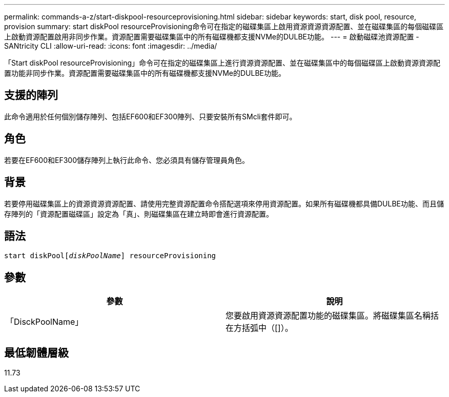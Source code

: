 ---
permalink: commands-a-z/start-diskpool-resourceprovisioning.html 
sidebar: sidebar 
keywords: start, disk pool, resource, provision 
summary: start diskPool resourceProvisioning命令可在指定的磁碟集區上啟用資源資源資源配置、並在磁碟集區的每個磁碟區上啟動資源配置啟用非同步作業。資源配置需要磁碟集區中的所有磁碟機都支援NVMe的DULBE功能。 
---
= 啟動磁碟池資源配置 - SANtricity CLI
:allow-uri-read: 
:icons: font
:imagesdir: ../media/


[role="lead"]
「Start diskPool resourceProvisioning」命令可在指定的磁碟集區上進行資源資源配置、並在磁碟集區中的每個磁碟區上啟動資源資源配置功能非同步作業。資源配置需要磁碟集區中的所有磁碟機都支援NVMe的DULBE功能。



== 支援的陣列

此命令適用於任何個別儲存陣列、包括EF600和EF300陣列、只要安裝所有SMcli套件即可。



== 角色

若要在EF600和EF300儲存陣列上執行此命令、您必須具有儲存管理員角色。



== 背景

若要停用磁碟集區上的資源資源資源配置、請使用完整資源配置命令搭配選項來停用資源配置。如果所有磁碟機都具備DULBE功能、而且儲存陣列的「資源配置磁碟區」設定為「真」、則磁碟集區在建立時即會進行資源配置。



== 語法

[source, cli, subs="+macros"]
----
start diskPoolpass:quotes[[_diskPoolName_]] resourceProvisioning
----


== 參數

[cols="2*"]
|===
| 參數 | 說明 


 a| 
「DisckPoolName」
 a| 
您要啟用資源資源配置功能的磁碟集區。將磁碟集區名稱括在方括弧中（[]）。

|===


== 最低韌體層級

11.73
